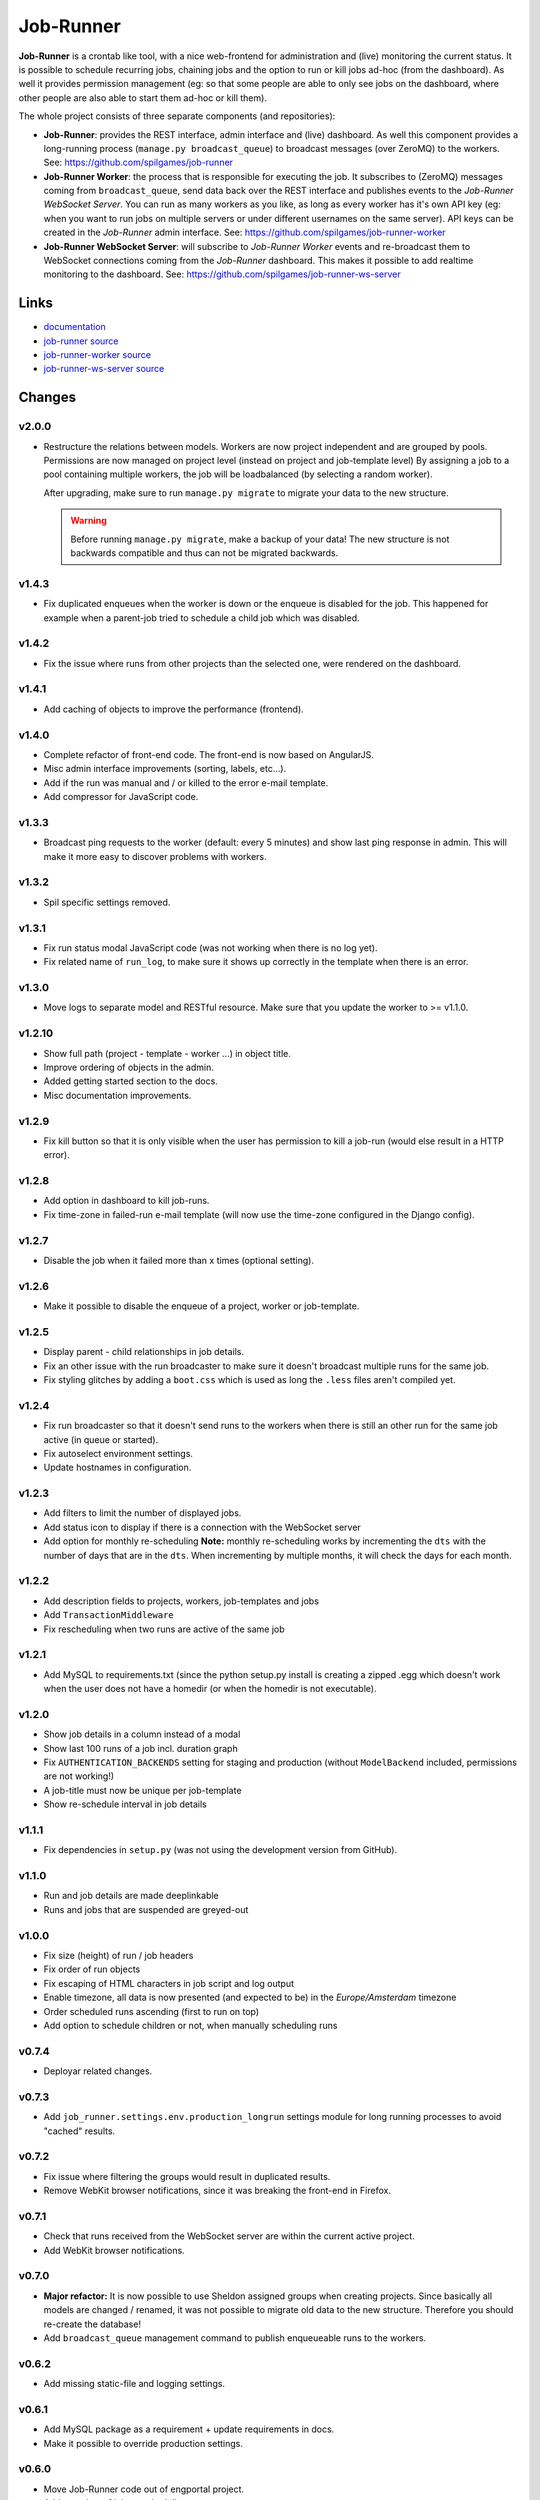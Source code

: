 Job-Runner
==========

.. image:: https://api.travis-ci.org/spilgames/job-runner.png?branch=master
    :alt: Build Status
    :target: https://travis-ci.org/spilgames/job-runner

**Job-Runner** is a crontab like tool, with a nice web-frontend for
administration and (live) monitoring the current status. It is possible to
schedule recurring jobs, chaining jobs and the option to run or kill jobs
ad-hoc (from the dashboard). As well it provides permission management
(eg: so that some people are able to only see jobs on the dashboard, where
other people are also able to start them ad-hoc or kill them).

The whole project consists of three separate components (and repositories):

* **Job-Runner**: provides the REST interface, admin interface and (live)
  dashboard. As well this component provides a long-running process
  (``manage.py broadcast_queue``) to broadcast messages (over ZeroMQ) to the
  workers. See: https://github.com/spilgames/job-runner

* **Job-Runner Worker**: the process that is responsible for executing the job.
  It subscribes to (ZeroMQ) messages coming from ``broadcast_queue``, send data
  back over the REST interface and publishes events to the
  *Job-Runner WebSocket Server*.
  You can run as many workers as you like, as long as every worker has it's own
  API key (eg: when you want to run jobs on multiple servers or under different
  usernames on the same server). API keys can be created in the *Job-Runner*
  admin interface.
  See: https://github.com/spilgames/job-runner-worker

* **Job-Runner WebSocket Server**: will subscribe to *Job-Runner Worker* events
  and re-broadcast them to WebSocket connections coming from the *Job-Runner*
  dashboard. This makes it possible to add realtime monitoring to the
  dashboard.
  See: https://github.com/spilgames/job-runner-ws-server


Links
-----

* `documentation <https://job-runner.readthedocs.org/>`_
* `job-runner source <https://github.com/spilgames/job-runner>`_
* `job-runner-worker source <https://github.com/spilgames/job-runner-worker>`_
* `job-runner-ws-server source <https://github.com/spilgames/job-runner-ws-server>`_


Changes
-------

v2.0.0
~~~~~~

* Restructure the relations between models. Workers are now project independent
  and are grouped by pools. Permissions are now managed on project level
  (instead on project and job-template level) By assigning a job to a pool
  containing multiple workers, the job will be loadbalanced
  (by selecting a random worker).

  After upgrading, make sure to run ``manage.py migrate`` to migrate your
  data to the new structure.

  .. warning:: Before running ``manage.py migrate``, make a backup of your
               data! The new structure is not backwards compatible and
               thus can not be migrated backwards.


v1.4.3
~~~~~~

* Fix duplicated enqueues when the worker is down or the enqueue is disabled
  for the job. This happened for example when a parent-job tried to schedule
  a child job which was disabled.


v1.4.2
~~~~~~

* Fix the issue where runs from other projects than the selected one, were
  rendered on the dashboard.


v1.4.1
~~~~~~

* Add caching of objects to improve the performance (frontend).


v1.4.0
~~~~~~

* Complete refactor of front-end code. The front-end is now based on AngularJS.
* Misc admin interface improvements (sorting, labels, etc...).
* Add if the run was manual and / or killed to the error e-mail template.
* Add compressor for JavaScript code.


v1.3.3
~~~~~~

* Broadcast ping requests to the worker (default: every 5 minutes) and show
  last ping response in admin. This will make it more easy to discover problems
  with workers.


v1.3.2
~~~~~~

* Spil specific settings removed.


v1.3.1
~~~~~~

* Fix run status modal JavaScript code (was not working when there is no log
  yet).
* Fix related name of ``run_log``, to make sure it shows up correctly in the
  template when there is an error.


v1.3.0
~~~~~~

* Move logs to separate model and RESTful resource. Make sure that you update
  the worker to >= v1.1.0.


v1.2.10
~~~~~~~

* Show full path (project - template - worker ...) in object title.
* Improve ordering of objects in the admin.
* Added getting started section to the docs.
* Misc documentation improvements.


v1.2.9
~~~~~~

* Fix kill button so that it is only visible when the user has permission to
  kill a job-run (would else result in a HTTP error).


v1.2.8
~~~~~~

* Add option in dashboard to kill job-runs.
* Fix time-zone in failed-run e-mail template (will now use the time-zone
  configured in the Django config).


v1.2.7
~~~~~~

* Disable the job when it failed more than x times (optional setting).


v1.2.6
~~~~~~

* Make it possible to disable the enqueue of a project, worker or job-template.


v1.2.5
~~~~~~

* Display parent - child relationships in job details.
* Fix an other issue with the run broadcaster to make sure it doesn't broadcast
  multiple runs for the same job.
* Fix styling glitches by adding a ``boot.css`` which is used as long the
  ``.less`` files aren't compiled yet.


v1.2.4
~~~~~~

* Fix run broadcaster so that it doesn't send runs to the workers when there
  is still an other run for the same job active (in queue or started).
* Fix autoselect environment settings.
* Update hostnames in configuration.


v1.2.3
~~~~~~

* Add filters to limit the number of displayed jobs.
* Add status icon to display if there is a connection with the WebSocket server
* Add option for monthly re-scheduling **Note:** monthly re-scheduling works
  by incrementing the ``dts`` with the number of days that are in the ``dts``.
  When incrementing by multiple months, it will check the days for each month.


v1.2.2
~~~~~~

* Add description fields to projects, workers, job-templates and jobs
* Add ``TransactionMiddleware``
* Fix rescheduling when two runs are active of the same job


v1.2.1
~~~~~~

* Add MySQL to requirements.txt (since the python setup.py install is
  creating a zipped .egg which doesn't work when the user does not have
  a homedir (or when the homedir is not executable).


v1.2.0
~~~~~~

* Show job details in a column instead of a modal
* Show last 100 runs of a job incl. duration graph
* Fix ``AUTHENTICATION_BACKENDS`` setting for staging and production
  (without ``ModelBackend`` included, permissions are not working!)
* A job-title must now be unique per job-template
* Show re-schedule interval in job details


v1.1.1
~~~~~~

* Fix dependencies in ``setup.py`` (was not using the development version
  from GitHub).


v1.1.0
~~~~~~

* Run and job details are made deeplinkable
* Runs and jobs that are suspended are greyed-out


v1.0.0
~~~~~~

* Fix size (height) of run / job headers
* Fix order of run objects
* Fix escaping of HTML characters in job script and log output
* Enable timezone, all data is now presented (and expected to be) in the
  *Europe/Amsterdam* timezone
* Order scheduled runs ascending (first to run on top)
* Add option to schedule children or not, when manually scheduling runs

v0.7.4
~~~~~~

* Deployar related changes.


v0.7.3
~~~~~~

* Add ``job_runner.settings.env.production_longrun`` settings module for long
  running processes to avoid "cached" results.


v0.7.2
~~~~~~

* Fix issue where filtering the groups would result in duplicated results.
* Remove WebKit browser notifications, since it was breaking the front-end in
  Firefox.


v0.7.1
~~~~~~

* Check that runs received from the WebSocket server are within the current
  active project.
* Add WebKit browser notifications.


v0.7.0
~~~~~~

* **Major refactor:** It is now possible to use Sheldon assigned groups when
  creating projects. Since basically all models are changed / renamed, it was
  not possible to migrate old data to the new structure. Therefore you should
  re-create the database!
* Add ``broadcast_queue`` management command to publish enqueueable runs to
  the workers.


v0.6.2
~~~~~~

* Add missing static-file and logging settings.


v0.6.1
~~~~~~

* Add MySQL package as a requirement + update requirements in docs.
* Make it possible to override production settings.


v0.6.0
~~~~~~

* Move Job-Runner code out of engportal project.
* Add overview of jobs + scheduling.
